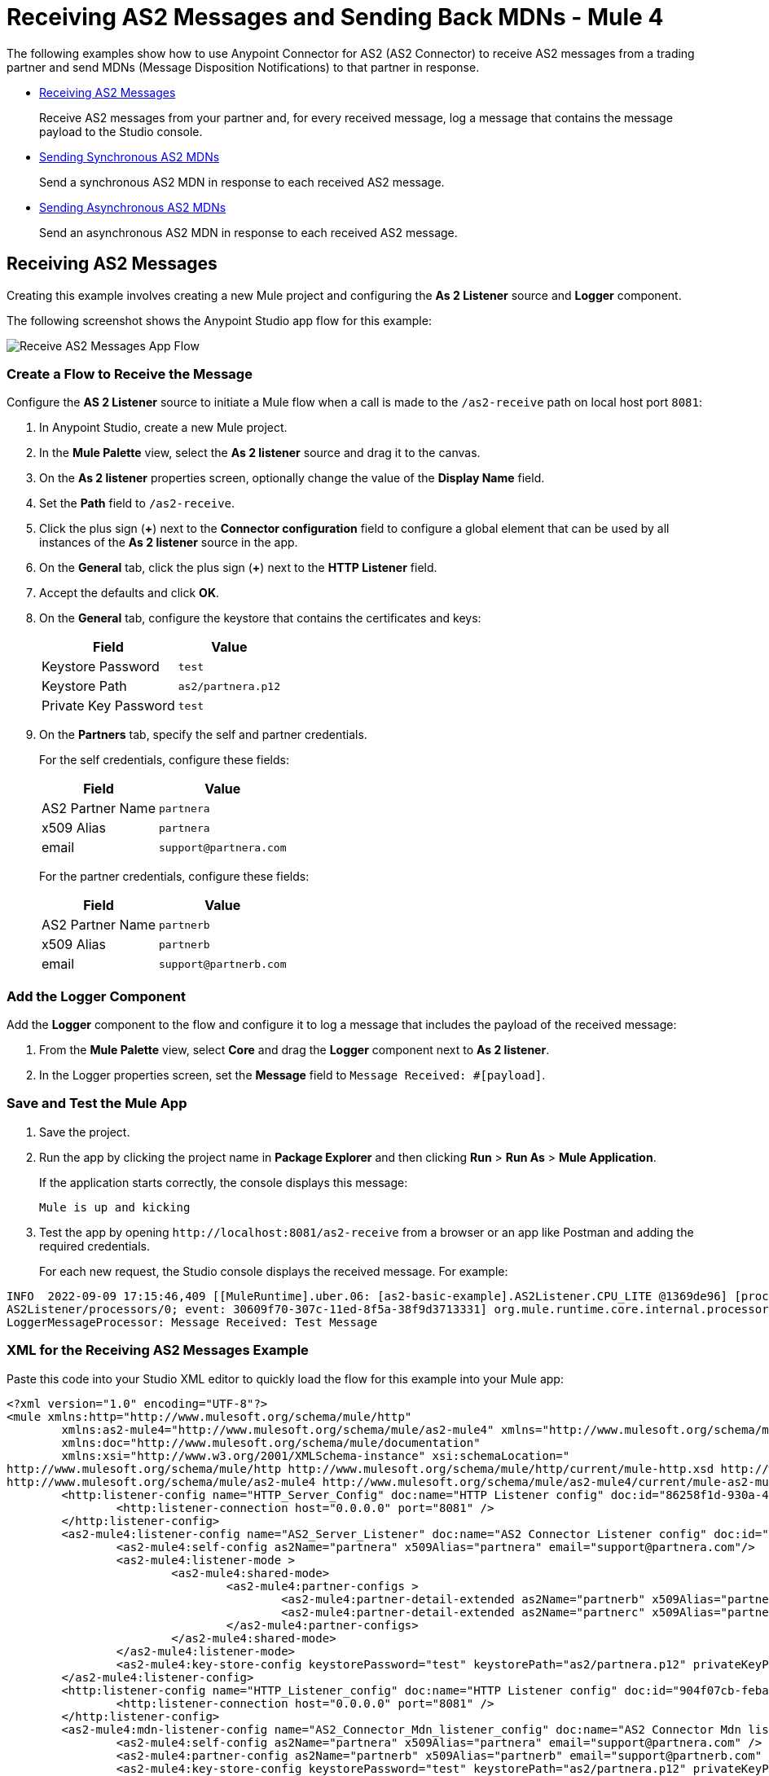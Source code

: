 = Receiving AS2 Messages and Sending Back MDNs - Mule 4
:page-aliases: connectors::as2/as2-connector-receiving-messages.adoc,connectors::as2/as2-connector-sending-messages.adoc

The following examples show how to use Anypoint Connector for AS2 (AS2 Connector) to receive AS2 messages from a trading partner and send MDNs (Message Disposition Notifications) to that partner in response.

* <<receiving-messages,Receiving AS2 Messages>>
+
Receive AS2 messages from your partner and, for every received message, log a message that contains the message payload to the Studio console.
+
* <<synchronous-mdns,Sending Synchronous AS2 MDNs>>
+
Send a synchronous AS2 MDN in response to each received AS2 message.
+
* <<asynchronous-mdns,Sending Asynchronous AS2 MDNs>>
+
Send an asynchronous AS2 MDN in response to each received AS2 message.

[[receiving-messages]]
== Receiving AS2 Messages

Creating this example involves creating a new Mule project and configuring the *As 2 Listener* source and *Logger* component.

The following screenshot shows the Anypoint Studio app flow for this example:

image::as2-connector-example-listener-flow.png[Receive AS2 Messages App Flow]

=== Create a Flow to Receive the Message

Configure the *AS 2 Listener* source to initiate a Mule flow when a call is made to the `+/as2-receive+` path on local host port `8081`:

. In Anypoint Studio, create a new Mule project.
. In the *Mule Palette* view, select the *As 2 listener* source and drag it to the canvas. 
. On the *As 2 listener* properties screen, optionally change the value of the *Display Name* field.
. Set the *Path* field to `+/as2-receive+`.
. Click the plus sign (*+*) next to the *Connector configuration* field to configure a global element that can be used by all instances of the *As 2 listener* source in the app.
. On the *General* tab, click the plus sign (*+*) next to the *HTTP Listener* field.
. Accept the defaults and click *OK*.
. On the *General* tab, configure the keystore that contains the certificates and keys:
+
[%header%autowidth.spread]
|===
|Field |Value
|Keystore Password |`test`
|Keystore Path| `+as2/partnera.p12+`
|Private Key Password | `test`
|===
+
. On the *Partners* tab, specify the self and partner credentials. 
+
For the self credentials, configure these fields:
+
[%header%autowidth.spread]
|===
|Field |Value
|AS2 Partner Name | `partnera`  
|x509 Alias | `partnera`
|email | `+support@partnera.com+`
|===
+
For the partner credentials, configure these fields:
+
[%header%autowidth.spread]
|===
|Field |Value
|AS2 Partner Name | `partnerb`  
|x509 Alias | `partnerb`
|email | `+support@partnerb.com+`
|===

=== Add the Logger Component

Add the *Logger* component to the flow and configure it to log a message that includes the payload of the received message:

. From the *Mule Palette* view, select *Core* and drag the *Logger* component next to *As 2 listener*.
. In the Logger properties screen, set the *Message* field to `Message Received: #[payload]`.

=== Save and Test the Mule App

. Save the project.
. Run the app by clicking the project name in *Package Explorer* and then clicking *Run* > *Run As* > *Mule Application*.
+
If the application starts correctly, the console displays this message:
+
`Mule is up and kicking`
+
. Test the app by opening `+http://localhost:8081/as2-receive+` from a browser or an app like Postman and adding the required credentials.
+
For each new request, the Studio console displays the received message. For example:

[source,console,linenums]
----
INFO  2022-09-09 17:15:46,409 [[MuleRuntime].uber.06: [as2-basic-example].AS2Listener.CPU_LITE @1369de96] [processor:
AS2Listener/processors/0; event: 30609f70-307c-11ed-8f5a-38f9d3713331] org.mule.runtime.core.internal.processor.
LoggerMessageProcessor: Message Received: Test Message
----

=== XML for the Receiving AS2 Messages Example

Paste this code into your Studio XML editor to quickly load the flow for this example into your Mule app:

[source,xml,linenums]
----
<?xml version="1.0" encoding="UTF-8"?>
<mule xmlns:http="http://www.mulesoft.org/schema/mule/http"
	xmlns:as2-mule4="http://www.mulesoft.org/schema/mule/as2-mule4" xmlns="http://www.mulesoft.org/schema/mule/core"
	xmlns:doc="http://www.mulesoft.org/schema/mule/documentation"
	xmlns:xsi="http://www.w3.org/2001/XMLSchema-instance" xsi:schemaLocation="
http://www.mulesoft.org/schema/mule/http http://www.mulesoft.org/schema/mule/http/current/mule-http.xsd http://www.mulesoft.org/schema/mule/core http://www.mulesoft.org/schema/mule/core/current/mule.xsd
http://www.mulesoft.org/schema/mule/as2-mule4 http://www.mulesoft.org/schema/mule/as2-mule4/current/mule-as2-mule4.xsd">
	<http:listener-config name="HTTP_Server_Config" doc:name="HTTP Listener config" doc:id="86258f1d-930a-4495-9e46-3d0a16a3c898" >
		<http:listener-connection host="0.0.0.0" port="8081" />
	</http:listener-config>
	<as2-mule4:listener-config name="AS2_Server_Listener" doc:name="AS2 Connector Listener config" doc:id="7228c8f3-0fe4-4f4d-b57e-79c40f60c582" httpListenerConfig="HTTP_Server_Config" securityLevel="SIGNED_ENCRYPTED">
		<as2-mule4:self-config as2Name="partnera" x509Alias="partnera" email="support@partnera.com"/>
		<as2-mule4:listener-mode >
			<as2-mule4:shared-mode>
				<as2-mule4:partner-configs >
					<as2-mule4:partner-detail-extended as2Name="partnerb" x509Alias="partnerb" email="support@partnerb.com" />
					<as2-mule4:partner-detail-extended as2Name="partnerc" x509Alias="partnerc" email="support@partnerc.com" />
				</as2-mule4:partner-configs>
			</as2-mule4:shared-mode>
		</as2-mule4:listener-mode>
		<as2-mule4:key-store-config keystorePassword="test" keystorePath="as2/partnera.p12" privateKeyPassword="test" />
	</as2-mule4:listener-config>
	<http:listener-config name="HTTP_Listener_config" doc:name="HTTP Listener config" doc:id="904f07cb-feba-48e4-b901-7699dc83da90" >
		<http:listener-connection host="0.0.0.0" port="8081" />
	</http:listener-config>
	<as2-mule4:mdn-listener-config name="AS2_Connector_Mdn_listener_config" doc:name="AS2 Connector Mdn listener config" doc:id="e736668c-f8c0-41c4-8ef9-2866aca4ba05" httpListenerConfig="HTTP_Listener_config" >
		<as2-mule4:self-config as2Name="partnera" x509Alias="partnera" email="support@partnera.com" />
		<as2-mule4:partner-config as2Name="partnerb" x509Alias="partnerb" email="support@partnerb.com" />
		<as2-mule4:key-store-config keystorePassword="test" keystorePath="as2/partnera.p12" privateKeyPassword="test" />
	</as2-mule4:mdn-listener-config>
	<flow name="AS2Listener" doc:id="df016a98-22fc-4405-9797-187b3c47a179" >
		<as2-mule4:as2-mdn-listener doc:name="As 2 mdn listener" doc:id="2da9cef0-6ce2-42fd-af5c-eeb3cfb901f3" path="/receiveMDN" config-ref="AS2_Connector_Mdn_listener_config"/>
		<logger level="INFO" doc:name="Message Received!" doc:id="a09b37d1-678b-4e48-96f1-7dd2943db283" message="MDN Received: #[payload]"/>
	</flow>
</mule>
----

[[synchronous-mdns]]
== Sending Synchronous AS2 MDNs

Creating this example involves creating a new Mule project and configuring the *HTTP>Listener* source and the *Logger* component.

The following screenshot shows the Anypoint Studio app flow for this example:

image::as2-connector-example-sync-flow.png[Send Synchronous AS2 MDNs Example App Flow]

=== Create a Flow to Send Synchronous AS2 MDNs

Configure the *HTTP>Listener* source to initiate a Mule flow when a call is made to the `+/sendSyncFlow+` path on localhost port `8082`:

. In the *Mule Palette* view, select the *HTTP > Listener* source and drag it on to the canvas. 
. On the *HTTP > Listener* properties screen, optionally change the value of the *Display Name* field and click *OK*.
. Set the *Path* field to `+/sendSyncFlow+`.
. Click the plus sign (*+*) next to the *Connector configuration* field to configure a global element that can be used by all instances of the *HTTP > Listener* source in the app.
. On the *General* tab, accept the defaults and click *OK*.

=== Add the Send with Sync MDN Operation

Add the *Send with Sync MDN* operation and configure it to send MDNs to the receiving endpoint of `partnera`:

. Drag the *Send with Sync MDN* next to *Listener* on the canvas.
. Click the plus sign (*+*) next to the *Connector configuration* field to configure a global element for the *Send with Sync MDN* operation.
. On the *General* tab, configure the connection by setting the *Partner URL* field to `+http://localhost:8082/as2-receive+`.
+
. Specify the self and partner credentials.
+
For the self configuration, configure these fields in the *Self Config* section:
+
[%header%autowidth.spread]
|===
|Field |Value
|AS2 Partner Name | `partnerb`  
|x509 Alias | `parnerb`
|email | `+support@partnerb.com+`
|===
+
For the partner configuration, configure these fields in the *Partner Config* section:
+
[%header%autowidth.spread]
|===
|Field |Value
|AS2 Partner Name | `partnera` 
|x509 Alias | `parnera`
|email | `+support@partnera.com+`
|===
+
. Optionally configure the *Requester Config* section with the algorithms to use.
. In the *Keystore* section, configure the keystore that contains the certificates and keys:
+
[%header%autowidth.spread]
|===
|Field |Value
|Keystore Password| `+test+` 
|Keystore Path | `+as2/partnerb.p12+`
|Private Key Password | `test`
|===

=== Add the Logger Component

Add the *Logger* component to the flow and configure it to log a message to the Studio console 
when the app sends a synchronous MDN.

. From the *Mule Palette* view, select *Core* and drag the *Logger* component next to *Send with Sync mDN*.
. In the Logger properties screen, set the *Message* field to `Message Sent and MDN Received!`.

=== Save and Test the Mule App

. Save the project.
. Run the app by clicking the project name in *Package Explorer* and then clicking *Run* > *Run As* > *Mule Application*.
+
If the application starts correctly, the console displays this message:
+
`Mule is up and kicking`
+
. Test the app by opening `+http://localhost:8082/sendSyncFlow+` from a browser or an app like Postman.
+
. You can now send AS2 requests to the endpoint configured in the <<receiving-messages,Receiving AS2 Messages>> example.
+
If you have the example running, you can see the message sent by the *Send with Sync MDN* operation.

=== XML for the Sending Synchronous AS2 MDNs Example

[source,xml,linenums]
----
<?xml version="1.0" encoding="UTF-8"?>

<mule xmlns:as2-mule4="http://www.mulesoft.org/schema/mule/as2-mule4" xmlns:http="http://www.mulesoft.org/schema/mule/http"
	xmlns="http://www.mulesoft.org/schema/mule/core"
	xmlns:doc="http://www.mulesoft.org/schema/mule/documentation" xmlns:xsi="http://www.w3.org/2001/XMLSchema-instance" xsi:schemaLocation="http://www.mulesoft.org/schema/mule/core http://www.mulesoft.org/schema/mule/core/current/mule.xsd
http://www.mulesoft.org/schema/mule/http http://www.mulesoft.org/schema/mule/http/current/mule-http.xsd
http://www.mulesoft.org/schema/mule/as2-mule4 http://www.mulesoft.org/schema/mule/as2-mule4/current/mule-as2-mule4.xsd">
	<http:listener-config name="HTTP_Client_Config" doc:name="HTTP Listener config" >
		<http:listener-connection host="0.0.0.0" port="8082" />
	</http:listener-config>
	<as2-mule4:send-config name="AS2_Client_Send_Sync" doc:name="AS2 Connector Send config" >
		<as2-mule4:connection partnerURL="http://localhost:8081/as2-receive" />
		<as2-mule4:self-config as2Name="partnerb" x509Alias="partnerb" email="support@partnerb.com" />
		<as2-mule4:partner-config as2Name="partnera" x509Alias="partnera" email="support	@partnera.com" />
		<as2-mule4:requester-config messageIntegrityCheckAlgorithm="SHA512" mdnMessageIntegrityCheckAlgorithm="SHA512" encryptionAlgorithm="DES_EDE3" requestReceipt="SIGNED_REQUIRED" />
		<as2-mule4:keystore-config keystorePassword="test" keystorePath="as2/partnerb.p12" privateKeyPassword="test" />
	</as2-mule4:send-config>
	<flow name="SendSyncFlow" >
		<http:listener doc:name="/sendSyncFlow" config-ref="HTTP_Client_Config" path="/sendSyncFlow" />
		<as2-mule4:send-with-sync-mdn doc:name="Send with Sync MDN" config-ref="AS2_Client_Send_Sync"/>
		<logger level="INFO" doc:name="Message Sent and MDN Received!" message="Message Sent and MDN Received!" />
	</flow>
</mule>
----

[[asynchronous-mdns]]
== Sending Asynchronous AS2 MDNs

This example is similar to the <<synchronous-mdns,Sending AS2 Synchronous MDNs>> example, except that in this example:

* You use the *Send with Async MDN* operation instead of the *Send with Sync MDN* operation.
* You must specify a value for the *Receipt delivery url* field. 
+
You can configure this field either globally, in the global element for the *Send with Async MDN* operation, or in the properties window for that operation.

The following screenshot shows the Studio app flow for this example:

image::as2-connector-example-async-flow.png[Send Asynchronous AS2 MDNs Example App Flow]

=== XML for Sending AS2 Asynchronous MDNs Example

Paste this code into your Studio XML editor to quickly load the flow for this example into your Mule app:

[source,xml,linenums]
----
<?xml version="1.0" encoding="UTF-8"?>

<mule xmlns:as2-mule4="http://www.mulesoft.org/schema/mule/as2-mule4" xmlns:http="http://www.mulesoft.org/schema/mule/http"
	xmlns="http://www.mulesoft.org/schema/mule/core"
	xmlns:doc="http://www.mulesoft.org/schema/mule/documentation" xmlns:xsi="http://www.w3.org/2001/XMLSchema-instance" xsi:schemaLocation="http://www.mulesoft.org/schema/mule/core http://www.mulesoft.org/schema/mule/core/current/mule.xsd
http://www.mulesoft.org/schema/mule/http http://www.mulesoft.org/schema/mule/http/current/mule-http.xsd
http://www.mulesoft.org/schema/mule/as2-mule4 http://www.mulesoft.org/schema/mule/as2-mule4/current/mule-as2-mule4.xsd">
	<http:listener-config name="HTTP_Client_Config" doc:name="HTTP Listener config" >
		<http:listener-connection host="0.0.0.0" port="8082" />
	</http:listener-config>
	<as2-mule4:send-config name="AS2_Client_Send_Sync" doc:name="AS2 Connector Send config" >
		<as2-mule4:connection partnerURL="http://localhost:8081/as2-receive" />
		<as2-mule4:self-config as2Name="partnerb" x509Alias="partnerb" email="support@partnerb.com" />
		<as2-mule4:partner-config as2Name="partnera" x509Alias="partnera" email="support@partnera.com" />
		<as2-mule4:requester-config messageIntegrityCheckAlgorithm="SHA512" mdnMessageIntegrityCheckAlgorithm="SHA512" encryptionAlgorithm="DES_EDE3" requestReceipt="SIGNED_REQUIRED" />
		<as2-mule4:keystore-config keystorePassword="test" keystorePath="as2/partnerb.p12" privateKeyPassword="test" />
	</as2-mule4:send-config>
	<flow name="SendSyncFlow" >
		<http:listener doc:name="/sendSyncFlow" config-ref="HTTP_Client_Config" path="/sendSyncFlow" />
		<as2-mule4:send-with-sync-mdn doc:name="Send with Sync MDN" config-ref="AS2_Client_Send_Async"/>
		<logger level="INFO" doc:name="Message Sent and MDN Received!" message="Message Sent and MDN Received!" />
	</flow>
</mule>
----
== See Also

* xref:as2-connector-examples.adoc[AS2 Connector Examples]
* xref:connectors::introduction/introduction-to-anypoint-connectors.adoc[Introduction to Anypoint Connectors]
* https://help.mulesoft.com[MuleSoft Help Center]